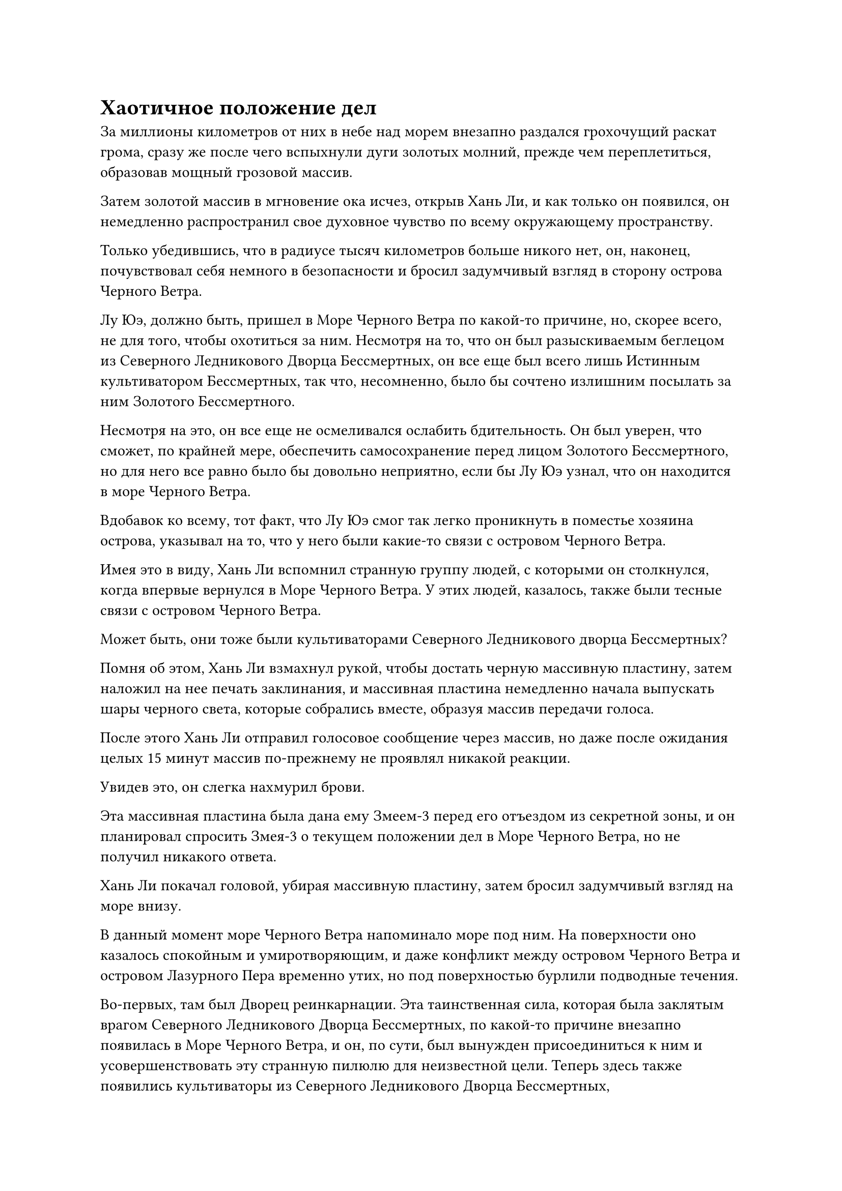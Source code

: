 = Хаотичное положение дел

За миллионы километров от них в небе над морем внезапно раздался грохочущий раскат грома, сразу же после чего вспыхнули дуги золотых молний, прежде чем переплетиться, образовав мощный грозовой массив.

Затем золотой массив в мгновение ока исчез, открыв Хань Ли, и как только он появился, он немедленно распространил свое духовное чувство по всему окружающему пространству.

Только убедившись, что в радиусе тысяч километров больше никого нет, он, наконец, почувствовал себя немного в безопасности и бросил задумчивый взгляд в сторону острова Черного Ветра.

Лу Юэ, должно быть, пришел в Море Черного Ветра по какой-то причине, но, скорее всего, не для того, чтобы охотиться за ним. Несмотря на то, что он был разыскиваемым беглецом из Северного Ледникового Дворца Бессмертных, он все еще был всего лишь Истинным культиватором Бессмертных, так что, несомненно, было бы сочтено излишним посылать за ним Золотого Бессмертного.

Несмотря на это, он все еще не осмеливался ослабить бдительность. Он был уверен, что сможет, по крайней мере, обеспечить самосохранение перед лицом Золотого Бессмертного, но для него все равно было бы довольно неприятно, если бы Лу Юэ узнал, что он находится в море Черного Ветра.

Вдобавок ко всему, тот факт, что Лу Юэ смог так легко проникнуть в поместье хозяина острова, указывал на то, что у него были какие-то связи с островом Черного Ветра.

Имея это в виду, Хань Ли вспомнил странную группу людей, с которыми он столкнулся, когда впервые вернулся в Море Черного Ветра. У этих людей, казалось, также были тесные связи с островом Черного Ветра.

Может быть, они тоже были культиваторами Северного Ледникового дворца Бессмертных?

Помня об этом, Хань Ли взмахнул рукой, чтобы достать черную массивную пластину, затем наложил на нее печать заклинания, и массивная пластина немедленно начала выпускать шары черного света, которые собрались вместе, образуя массив передачи голоса.

После этого Хань Ли отправил голосовое сообщение через массив, но даже после ожидания целых 15 минут массив по-прежнему не проявлял никакой реакции.

Увидев это, он слегка нахмурил брови.

Эта массивная пластина была дана ему Змеем-3 перед его отъездом из секретной зоны, и он планировал спросить Змея-3 о текущем положении дел в Море Черного Ветра, но не получил никакого ответа.

Хань Ли покачал головой, убирая массивную пластину, затем бросил задумчивый взгляд на море внизу.

В данный момент море Черного Ветра напоминало море под ним. На поверхности оно казалось спокойным и умиротворяющим, и даже конфликт между островом Черного Ветра и островом Лазурного Пера временно утих, но под поверхностью бурлили подводные течения.

Во-первых, там был Дворец реинкарнации. Эта таинственная сила, которая была заклятым врагом Северного Ледникового Дворца Бессмертных, по какой-то причине внезапно появилась в Море Черного Ветра, и он, по сути, был вынужден присоединиться к ним и усовершенствовать эту странную пилюлю для неизвестной цели. Теперь здесь также появились культиваторы из Северного Ледникового Дворца Бессмертных,

Учитывая хаотичный характер ситуации, ему просто не имело смысла оставаться здесь, и он должен покинуть это место как можно скорее.

Однако система телепортации, ведущая во внешний мир, была недоступна, поэтому единственный выход был через Волнующие Душу Ветры, и он был уверен, что сможет завершить путешествие с помощью Бусины Защиты от ветра.

Ему с самого начала было очень любопытно узнать, что находится глубоко внутри Души, Будоражащей Ветры, так что это была хорошая возможность для него удовлетворить свое любопытство.

Имея это в виду, Хань Ли как раз собирался улететь в виде полосы лазурного света, когда внезапно остановился как вкопанный, прежде чем повернуться в определенном направлении.

После недолгого колебания он вместо этого полетел в том направлении.

Тем временем, в тускло освещенном зале поместья хозяина острова в городе Черного Ветра.

Зал был всего около 40-50 футов в ширину, но глубиной от 200 до 300 футов, и по обе стороны от него было два ряда деревянных полок. Полки были уставлены зажженными свечами, которые издавали специфический аромат, но они не проливали много света на зал.

В конце зала была трехъярусная платформа, на вершине которой сидел не кто иной, как Сяо Цзиньхань.

Его глаза были плотно закрыты, и он, казалось, занимался самосовершенствованием, а струйки черного тумана поднимались от его тела, охватывая область в радиусе примерно 30 футов вокруг него.

Весь зал окутывала странная, удушающая аура, как будто по залу бродил невидимый зверь, а у подножия платформы стояли Лу Юэ и молодая женщина в даосском одеянии.

У них обоих на лбу блестели капельки пота, и оба хранили полное молчание.

Долгое время спустя Сяо Цзиньхань открыл глаза, и окружающий его черный туман мгновенно растворился в его теле, в то время как особая атмосфера в зале также исчезла.

Выражения лиц Лу Юэ и молодой женщины слегка смягчились, когда они почувствовали это, в то время как Сяо Цзиньхань спросил: "Как все прошло?"

"Будьте уверены, хозяин дворца, все было устроено в соответствии с вашими инструкциями. Система дистанционного перемещения также была усилена, так что нет никакого способа, чтобы люди из Дворца Обширного потока и секты Рассветного падения смогли обнаружить местоположение входа", - ответил Лу Юэ уважительным голосом.

"Наш главный враг - Дворец реинкарнации", - сказал Сяо Цзиньхань, слегка прищурив глаза.

Лу Юэ немедленно почувствовал, как на него навалилось огромное давление, и его лицо слегка побледнело, когда он поспешно ответил: "Да, дворцовый мастер. Прямо сейчас люди из Дворца реинкарнации определенно тоже не смогут найти вход".

Сяо Цзиньхань слегка кивнул, услышав это, и сказал авторитетным голосом: "Это очень важное дело, поэтому вы должны убедиться, что ничего не пойдет не так!"

"Будьте уверены, дворцовый мастер!" Лу Юэ немедленно ответил.

Выражение лица Сяо Цзиньханя слегка смягчилось, когда он услышал это, и он пренебрежительно махнул рукой.

Лу Юэ и молодая женщина отдали прощальный салют, и только после того, как они оказались далеко от зала, все дружно вздохнули с облегчением.

"Могущество дворцового мастера становится все более и более непостижимым. До тех пор, пока эта миссия будет успешной, он не должен быть далек от достижения Высшей ступени Зенита", - сказала молодая женщина.

"Именно из-за этого неудача невозможна", - ответил Лу Юэ.

"Я хорошо осведомлена об этом", - ответила молодая женщина, кивнув, и они вдвоем быстро исчезли вдали.

Тем временем Лу Цзюнь и Лу Юйцин стояли у окна дальнего павильона.

"Отец, Дворец Бессмертных..."

Лу Цзюнь поспешно взглянул на Лу Юйцин, чтобы прервать ее, затем закрыл окно, прежде чем повернуться и пройти вглубь павильона.

Лу Юцин высунула язык со слегка недовольным выражением лица, прежде чем последовать за ним.

Лу Цзюнь остановился в комнате в глубине павильона, затем взмахнул рукавами в воздухе, чтобы снять серию заклинательных печатей.

Семь или восемь ограничений мгновенно появились в комнате в быстрой последовательности, после чего Лу Цзюнь ткнул ладонью в ближайшую стену, и на стене появилось потайное отверстие.

Они вдвоем вошли внутрь, и потайное отверстие немедленно закрылось само по себе.

За потайным отверстием находилась небольшая комната со стенами, которые были сделаны из какого-то типа черного кристалла, испускавшего слой слабого черного света.

Как только они вошли в эту комнату, им показалось, что они попали в отдельное пространство, полностью изолированное от внешнего мира.

"Сколько раз я должен тебе повторять, Цин'эр? Никто не знает, насколько велико духовное чутье этих людей, поэтому мы должны проявлять предельную осторожность во всем, что мы говорим и делаем. Это, пожалуй, единственное безопасное место во всем поместье", - сказал Лу Цзюнь строгим голосом.

"Я понимаю, отец", - кивнув, ответил Лу Юцин.

Только тогда выражение лица Лу Цзюня немного смягчилось, когда он заботливо похлопал Лу Юцина по плечу, а затем сел за стол в комнате.

"Отец, мы постоянно работали на Северный ледниковый дворец Бессмертных. Даже если отбросить все остальное, только конфликт с островом Лазурного Пера привел к тому, что почти половина из наших 36 вспомогательных островов превратилась в руины. Теперь, когда поместье бессмертных вот-вот появится, неужели они действительно не могут уделить нам ни единого места?" - Спросила Лу Юцин с немного возмущенным выражением лица.

Кривая улыбка появилась на лице Лу Цзюня, когда он вздохнул: "Северный Ледниковый дворец Бессмертных находится слишком высоко над нами, чтобы мы могли подвергать сомнению его решения".

Возмущение на лице Лу Юцина стало еще более выраженным, когда он услышал это.

"Мы не можем просить слишком многого. Все, на что мы можем сейчас надеяться, это на то, что после того, как все это закончится, Северный Ледниковый Дворец Бессмертных выполнит свое обещание больше не вмешиваться в дела нашего Моря Черного Ветра", - вздохнул Лу Цзюнь.

……

Полмесяца спустя.

Шквал золотых молний возник в небе за десятки тысяч километров от острова Темной вуали, вслед за которым появился Хань Ли.

Он бросил беглый взгляд на окрестности, прежде чем полететь к острову Темной Вуали, и, приблизившись к острову, с облегчением обнаружил, что он, похоже, не пострадал от частых стихийных бедствий.

Весь остров все еще находился в состоянии карантина, и все ограничения все еще были активированы.

Хань Ли вытащил браслет-накопитель, затем взмахнул рукавом в воздухе, чтобы выпустить вспышку лазурного света, которая окутала браслет-накопитель, после чего он исчез во вспышке.

Внутри секретной комнаты на острове Темной вуали Ло Фэн сидел, скрестив ноги, и его тело было окутано облаком тумана.

Казалось, он осваивал какую-то секретную технику, и прямо в этот момент перед ним без всякого предупреждения появился шар лазурного света, содержащий браслет-накопитель.

Лазурный свет померк, и браслет упал на землю.

Туман вокруг Ло Фэна немедленно рассеялся, когда он открыл глаза, и он слегка запнулся при виде браслета-хранилища на земле, сразу же после чего голос Хань Ли раздался рядом с его ушами.

"Остров должен оставаться под карантином в течение следующего столетия".

Ло Фэн поспешно поднялся на ноги, затем сложил кулак в почтительном приветствии и сказал: "Да, Бог предков Лю Ши!"

Это было единственное указание, данное ему, и Ло Фэн подождал мгновение, прежде чем поднять с земли браслет-накопитель.

Затем он вложил в него свое духовное чутье, и на его лице немедленно появилось восторженное выражение.

Браслет-хранилище содержал большую партию духовных камней и материалов, которых было достаточно, чтобы поддерживать функционирование острова в течение нескольких столетий.

Тем временем Хань Ли прибыл на место, где совершенствовался его Аватар Земного Божества.

Проверка состояния острова была лишь второстепенной целью его визита, в то время как основной целью Хси было взять тяжелую воду, которую его Аватар Земного Божества очистил за последние годы.

В этот момент Хань Ли парил в воздухе, глядя вниз на огромный грохочущий вихрь на поверхности моря внизу с оттенком удивления в глазах.

Вихрь был размером в несколько сотен километров, и он поднимал огромные волны высотой более 1000 футов во всех направлениях.

Вихрь никогда раньше не был таким грозным, и Хань Ли внезапно пришла в голову мысль, когда он устремился прямо в него.

На платформе на морском дне восседал Аватар Земного Божества, и ослепительный голубой свет исходил от всего его тела, образуя вокруг него гигантский шар синего света размером в несколько сотен футов.

Кроме того, над его головой парила нить синего света, и она стала примерно вдвое толще, чем раньше, с бесчисленными синими рунами, танцующими вокруг нее.

От его тела исходила огромная аура, указывающая на то, что он уже достиг поздней стадии Истинного Бессмертия.

Хань Ли был очень рад это видеть, но не слишком удивлен.

Этот аватар уже ранее достиг вершины средней стадии Истинного Бессмертия, и хотя он был довольно занят своим собственным совершенствованием, он все еще иногда проявлял некоторые кристаллы времени, чтобы отправить их Аватару Земного Божества. С достаточным запасом кристаллов времени для него никогда не было бы так сложно совершить прорыв.

В конце концов, всего за несколько столетий ему уже удалось получить столько тяжелой воды, сколько среднестатистический культиватор смог бы получить за несколько миллионов лет.

Внезапно голубой свет вокруг Аватара Земного Божества покрылся рябью, прежде чем быстро исчезнуть в его теле, после чего он поднялся на ноги, прежде чем бросить взгляд на Хань Ли.

"Отдай мне всю свою тяжелую воду", - приказал Хань Ли.

Аватар Земного Божества перевернул свои руки, чтобы достать пару мешочков с Небесной водой, затем предложил их Хань Ли.

Хань Ли осмотрел содержимое двух мешочков своим духовным чутьем, и его глаза немедленно загорелись.

Один из мешочков был уже полон, в то время как другой также был заполнен почти наполовину. Казалось, что с увеличением базы культивирования скорость выделения тяжелой воды Аватаром Земного Божества также значительно улучшилась.

Он запечатал руку, и слой звездного света появился на его теле, когда он протянул руку, чтобы схватить два мешочка.

Несмотря на то, что на этот раз он уже был готов, его руки все равно слегка опустились, когда он получил пару мешочков, и только когда загорелись все его 18 глубоких акупунктурных точек, он смог с легкостью выдержать общий вес двух мешочков.

При виде этого на его лице появилось довольное выражение.

Этих двух мешочков с тяжелой водой, в дополнение к предыдущему, ему уже было достаточно, чтобы использовать их в бою.

Он убрал пару мешочков с Небесной водой, затем перевернул руку, чтобы достать три пустых, прежде чем передать их Аватару Земного Божества. Затем он приказал ему продолжать производить больше тяжелой воды, прежде чем быстро удалиться.

Пролетев некоторое время, Хань Ли прибыл в пустынную местность, прежде чем задействовать свою систему молниеносной телепортации.

Он также уже упаковал удерживающую молнию деревянную систему телепортации на обратном пути на остров Темной Вуали.

Примерно месяц спустя полоса лазурного света вырвалась издалека на окраине моря Черного Ветра, затем исчезла, открыв Хань Ли.

Впереди были Волнующие Душу Ветры, которые распространялись так далеко, как только могли видеть глаза.

Хань Ли бросил взгляд на безграничные Волнующие Душу Ветры, затем взмахнул рукой, чтобы достать свою Бусину для защиты от ветра, прежде чем полететь прямо вперед.

Окружающие, будоражащие Душу Ветры мгновенно устремились к нему, но они не смогли оказать на него особого воздействия благодаря Бусине Защиты от ветра.

Потратив некоторое время на то, чтобы привыкнуть к окружающей среде, Хань Ли начал постепенно ускоряться в своем полете.

Из-за того, что здесь была заблокирована ци происхождения мира, восстановление его бессмертной духовной силы было сильно затруднено, но до прихода сюда он уже потратил довольно крупную сумму Камней Бессмертного происхождения, чтобы купить партию восстанавливающих пилюль у Временной гильдии.

Время шло медленно, и в мгновение ока Хань Ли уже четыре или пять дней летел сквозь Волнующие Душу Ветры.

Волнующие Душу Ветры здесь были уже гораздо более грозными, чем те, что окружали секретную зону Дворца реинкарнации.

Вместо своего прежнего рассеянного состояния, волнующие Душу Ветры здесь собрались вместе, образовав огромные столбы черного ветра высотой в сотни, даже тысячи футов, напоминающие бесчисленные гигантские черные торнадо, сеющие хаос по всему ландшафту.

Огромная сила, высвобождаемая этими гигантскими столбами ветра, была сильно уменьшена Защитной бусиной от ветра, но она все равно была чрезвычайно мощной, сравнимой с тотальной атакой культиватора Великого Вознесения.

В этот момент Хань Ли уже придумал свой настоящий экстремальный фильм, который с легкостью сдерживал огромную силу, высвобождаемую столпами черного ветра.

В то время как сила Пробуждающих Душу Ветров не представляла для него угрозы, ужасные звуки, доносящиеся из них, стали более чем в 10 раз более грозными по сравнению с тем, когда он впервые вошел в Пробуждающие Душу Ветры, и даже при том, что эти звуки также были заглушены Бусиной Защиты от ветра, они все еще были угрозой. огромная боль, с которой приходится иметь дело.

В результате у Хань Ли не было другого выбора, кроме как замедлиться, используя свою Технику очищения Духа, чтобы отразить воздействие этих ужасающих звуков.

В этот момент он летел сквозь безграничные Волнующие Душу Ветры с большой скоростью, как крошечный плот.

#pagebreak()